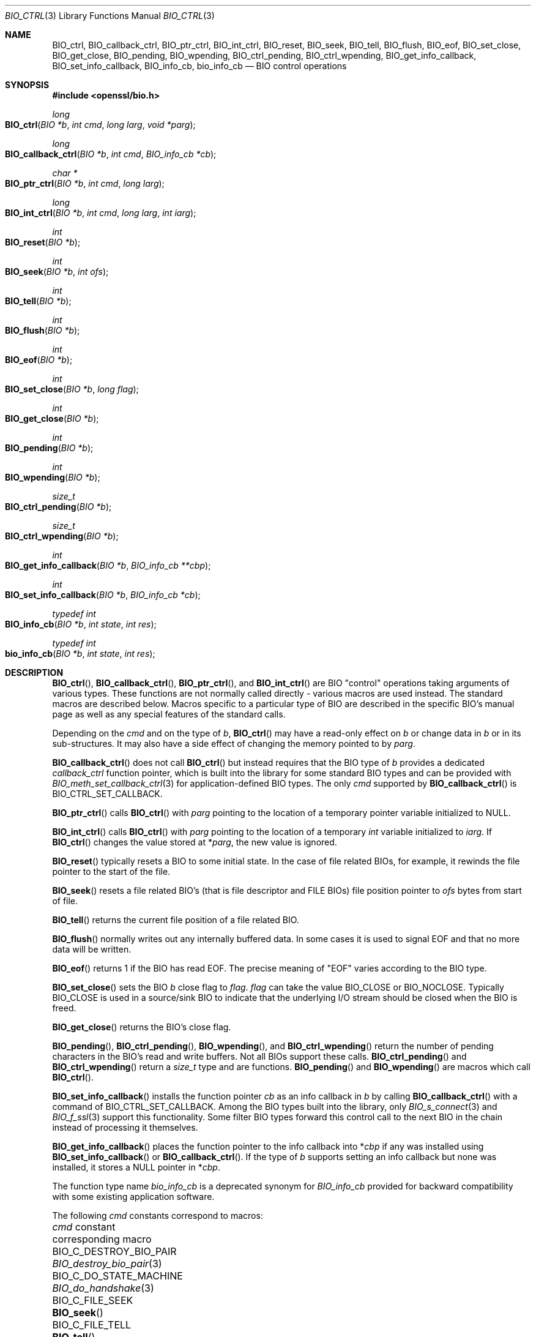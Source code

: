 .\" $OpenBSD: BIO_ctrl.3,v 1.20 2023/04/26 15:03:02 schwarze Exp $
.\" full merge up to: OpenSSL 24a535eaf Tue Sep 22 13:14:20 2020 +0100
.\" selective merge up to: OpenSSL 0c5bc96f Tue Mar 15 13:57:22 2022 +0000
.\"
.\" This file is a derived work.
.\" The changes are covered by the following Copyright and license:
.\"
.\" Copyright (c) 2023 Ingo Schwarze <schwarze@openbsd.org>
.\"
.\" Permission to use, copy, modify, and distribute this software for any
.\" purpose with or without fee is hereby granted, provided that the above
.\" copyright notice and this permission notice appear in all copies.
.\"
.\" THE SOFTWARE IS PROVIDED "AS IS" AND THE AUTHOR DISCLAIMS ALL WARRANTIES
.\" WITH REGARD TO THIS SOFTWARE INCLUDING ALL IMPLIED WARRANTIES OF
.\" MERCHANTABILITY AND FITNESS. IN NO EVENT SHALL THE AUTHOR BE LIABLE FOR
.\" ANY SPECIAL, DIRECT, INDIRECT, OR CONSEQUENTIAL DAMAGES OR ANY DAMAGES
.\" WHATSOEVER RESULTING FROM LOSS OF USE, DATA OR PROFITS, WHETHER IN AN
.\" ACTION OF CONTRACT, NEGLIGENCE OR OTHER TORTIOUS ACTION, ARISING OUT OF
.\" OR IN CONNECTION WITH THE USE OR PERFORMANCE OF THIS SOFTWARE.
.\"
.\" The original file was written by Dr. Stephen Henson <steve@openssl.org>.
.\" Copyright (c) 2000, 2016 The OpenSSL Project.  All rights reserved.
.\"
.\" Redistribution and use in source and binary forms, with or without
.\" modification, are permitted provided that the following conditions
.\" are met:
.\"
.\" 1. Redistributions of source code must retain the above copyright
.\"    notice, this list of conditions and the following disclaimer.
.\"
.\" 2. Redistributions in binary form must reproduce the above copyright
.\"    notice, this list of conditions and the following disclaimer in
.\"    the documentation and/or other materials provided with the
.\"    distribution.
.\"
.\" 3. All advertising materials mentioning features or use of this
.\"    software must display the following acknowledgment:
.\"    "This product includes software developed by the OpenSSL Project
.\"    for use in the OpenSSL Toolkit. (http://www.openssl.org/)"
.\"
.\" 4. The names "OpenSSL Toolkit" and "OpenSSL Project" must not be used to
.\"    endorse or promote products derived from this software without
.\"    prior written permission. For written permission, please contact
.\"    openssl-core@openssl.org.
.\"
.\" 5. Products derived from this software may not be called "OpenSSL"
.\"    nor may "OpenSSL" appear in their names without prior written
.\"    permission of the OpenSSL Project.
.\"
.\" 6. Redistributions of any form whatsoever must retain the following
.\"    acknowledgment:
.\"    "This product includes software developed by the OpenSSL Project
.\"    for use in the OpenSSL Toolkit (http://www.openssl.org/)"
.\"
.\" THIS SOFTWARE IS PROVIDED BY THE OpenSSL PROJECT ``AS IS'' AND ANY
.\" EXPRESSED OR IMPLIED WARRANTIES, INCLUDING, BUT NOT LIMITED TO, THE
.\" IMPLIED WARRANTIES OF MERCHANTABILITY AND FITNESS FOR A PARTICULAR
.\" PURPOSE ARE DISCLAIMED.  IN NO EVENT SHALL THE OpenSSL PROJECT OR
.\" ITS CONTRIBUTORS BE LIABLE FOR ANY DIRECT, INDIRECT, INCIDENTAL,
.\" SPECIAL, EXEMPLARY, OR CONSEQUENTIAL DAMAGES (INCLUDING, BUT
.\" NOT LIMITED TO, PROCUREMENT OF SUBSTITUTE GOODS OR SERVICES;
.\" LOSS OF USE, DATA, OR PROFITS; OR BUSINESS INTERRUPTION)
.\" HOWEVER CAUSED AND ON ANY THEORY OF LIABILITY, WHETHER IN CONTRACT,
.\" STRICT LIABILITY, OR TORT (INCLUDING NEGLIGENCE OR OTHERWISE)
.\" ARISING IN ANY WAY OUT OF THE USE OF THIS SOFTWARE, EVEN IF ADVISED
.\" OF THE POSSIBILITY OF SUCH DAMAGE.
.\"
.Dd $Mdocdate: April 26 2023 $
.Dt BIO_CTRL 3
.Os
.Sh NAME
.Nm BIO_ctrl ,
.Nm BIO_callback_ctrl ,
.Nm BIO_ptr_ctrl ,
.Nm BIO_int_ctrl ,
.Nm BIO_reset ,
.Nm BIO_seek ,
.Nm BIO_tell ,
.Nm BIO_flush ,
.Nm BIO_eof ,
.Nm BIO_set_close ,
.Nm BIO_get_close ,
.Nm BIO_pending ,
.Nm BIO_wpending ,
.Nm BIO_ctrl_pending ,
.Nm BIO_ctrl_wpending ,
.Nm BIO_get_info_callback ,
.Nm BIO_set_info_callback ,
.Nm BIO_info_cb ,
.Nm bio_info_cb
.Nd BIO control operations
.Sh SYNOPSIS
.In openssl/bio.h
.Ft long
.Fo BIO_ctrl
.Fa "BIO *b"
.Fa "int cmd"
.Fa "long larg"
.Fa "void *parg"
.Fc
.Ft long
.Fo BIO_callback_ctrl
.Fa "BIO *b"
.Fa "int cmd"
.Fa "BIO_info_cb *cb"
.Fc
.Ft char *
.Fo BIO_ptr_ctrl
.Fa "BIO *b"
.Fa "int cmd"
.Fa "long larg"
.Fc
.Ft long
.Fo BIO_int_ctrl
.Fa "BIO *b"
.Fa "int cmd"
.Fa "long larg"
.Fa "int iarg"
.Fc
.Ft int
.Fo BIO_reset
.Fa "BIO *b"
.Fc
.Ft int
.Fo BIO_seek
.Fa "BIO *b"
.Fa "int ofs"
.Fc
.Ft int
.Fo BIO_tell
.Fa "BIO *b"
.Fc
.Ft int
.Fo BIO_flush
.Fa "BIO *b"
.Fc
.Ft int
.Fo BIO_eof
.Fa "BIO *b"
.Fc
.Ft int
.Fo BIO_set_close
.Fa "BIO *b"
.Fa "long flag"
.Fc
.Ft int
.Fo BIO_get_close
.Fa "BIO *b"
.Fc
.Ft int
.Fo BIO_pending
.Fa "BIO *b"
.Fc
.Ft int
.Fo BIO_wpending
.Fa "BIO *b"
.Fc
.Ft size_t
.Fo BIO_ctrl_pending
.Fa "BIO *b"
.Fc
.Ft size_t
.Fo BIO_ctrl_wpending
.Fa "BIO *b"
.Fc
.Ft int
.Fo BIO_get_info_callback
.Fa "BIO *b"
.Fa "BIO_info_cb **cbp"
.Fc
.Ft int
.Fo BIO_set_info_callback
.Fa "BIO *b"
.Fa "BIO_info_cb *cb"
.Fc
.Ft typedef int
.Fo BIO_info_cb
.Fa "BIO *b"
.Fa "int state"
.Fa "int res"
.Fc
.Ft typedef int
.Fo bio_info_cb
.Fa "BIO *b"
.Fa "int state"
.Fa "int res"
.Fc
.Sh DESCRIPTION
.Fn BIO_ctrl ,
.Fn BIO_callback_ctrl ,
.Fn BIO_ptr_ctrl ,
and
.Fn BIO_int_ctrl
are BIO "control" operations taking arguments of various types.
These functions are not normally called directly -
various macros are used instead.
The standard macros are described below.
Macros specific to a particular type of BIO
are described in the specific BIO's manual page
as well as any special features of the standard calls.
.Pp
Depending on the
.Fa cmd
and on the type of
.Fa b ,
.Fn BIO_ctrl
may have a read-only effect on
.Fa b
or change data in
.Fa b
or in its sub-structures.
It may also have a side effect of changing the memory pointed to by
.Fa parg .
.Pp
.Fn BIO_callback_ctrl
does not call
.Fn BIO_ctrl
but instead requires that the BIO type of
.Fa b
provides a dedicated
.Fa callback_ctrl
function pointer, which is built into the library for some standard BIO
types and can be provided with
.Xr BIO_meth_set_callback_ctrl 3
for application-defined BIO types.
The only
.Fa cmd
supported by
.Fn BIO_callback_ctrl
is
.Dv BIO_CTRL_SET_CALLBACK .
.Pp
.Fn BIO_ptr_ctrl
calls
.Fn BIO_ctrl
with
.Fa parg
pointing to the location of a temporary pointer variable initialized to
.Dv NULL .
.Pp
.Fn BIO_int_ctrl
calls
.Fn BIO_ctrl
with
.Fa parg
pointing to the location of a temporary
.Vt int
variable initialized to
.Fa iarg .
If
.Fn BIO_ctrl
changes the value stored at
.Pf * Fa parg ,
the new value is ignored.
.Pp
.Fn BIO_reset
typically resets a BIO to some initial state.
In the case of file related BIOs, for example,
it rewinds the file pointer to the start of the file.
.Pp
.Fn BIO_seek
resets a file related BIO's (that is file descriptor and
FILE BIOs) file position pointer to
.Fa ofs
bytes from start of file.
.Pp
.Fn BIO_tell
returns the current file position of a file related BIO.
.Pp
.Fn BIO_flush
normally writes out any internally buffered data.
In some cases it is used to signal EOF and that no more data will be written.
.Pp
.Fn BIO_eof
returns 1 if the BIO has read EOF.
The precise meaning of "EOF" varies according to the BIO type.
.Pp
.Fn BIO_set_close
sets the BIO
.Fa b
close flag to
.Fa flag .
.Fa flag
can take the value
.Dv BIO_CLOSE
or
.Dv BIO_NOCLOSE .
Typically
.Dv BIO_CLOSE
is used in a source/sink BIO to indicate that the underlying I/O stream
should be closed when the BIO is freed.
.Pp
.Fn BIO_get_close
returns the BIO's close flag.
.Pp
.Fn BIO_pending ,
.Fn BIO_ctrl_pending ,
.Fn BIO_wpending ,
and
.Fn BIO_ctrl_wpending
return the number of pending characters in the BIO's read and write buffers.
Not all BIOs support these calls.
.Fn BIO_ctrl_pending
and
.Fn BIO_ctrl_wpending
return a
.Vt size_t
type and are functions.
.Fn BIO_pending
and
.Fn BIO_wpending
are macros which call
.Fn BIO_ctrl .
.Pp
.Fn BIO_set_info_callback
installs the function pointer
.Fa cb
as an info callback in
.Fa b
by calling
.Fn BIO_callback_ctrl
with a command of
.Dv BIO_CTRL_SET_CALLBACK .
Among the BIO types built into the library, only
.Xr BIO_s_connect 3
and
.Xr BIO_f_ssl 3
support this functionality.
Some filter BIO types forward this control call
to the next BIO in the chain instead of processing it themselves.
.Pp
.Fn BIO_get_info_callback
places the function pointer to the info callback into
.Pf * Fa cbp
if any was installed using
.Fn BIO_set_info_callback
or
.Fn BIO_callback_ctrl .
If the type of
.Fa b
supports setting an info callback but none was installed, it stores a
.Dv NULL
pointer in
.Pf * Fa cbp .
.Pp
The function type name
.Vt bio_info_cb
is a deprecated synonym for
.Vt BIO_info_cb
provided for backward compatibility with some existing application software.
.Pp
The following
.Fa cmd
constants correspond to macros:
.Bl -column BIO_C_SET_SSL_RENEGOTIATE_TIMEOUT BIO_set_ssl_renegotiate_timeout(3)
.It Fa cmd No constant                   Ta corresponding macro
.It Dv BIO_C_DESTROY_BIO_PAIR            Ta Xr BIO_destroy_bio_pair 3
.It Dv BIO_C_DO_STATE_MACHINE            Ta Xr BIO_do_handshake 3
.It Dv BIO_C_FILE_SEEK                   Ta Fn BIO_seek
.It Dv BIO_C_FILE_TELL                   Ta Fn BIO_tell
.It Dv BIO_C_GET_ACCEPT                  Ta Xr BIO_get_accept_port 3
.It Dv BIO_C_GET_BIND_MODE               Ta Xr BIO_get_bind_mode 3
.It Dv BIO_C_GET_BUF_MEM_PTR             Ta Xr BIO_get_mem_ptr 3
.It Dv BIO_C_GET_BUFF_NUM_LINES          Ta Xr BIO_get_buffer_num_lines 3
.It Dv BIO_C_GET_CIPHER_CTX              Ta Xr BIO_get_cipher_ctx 3
.It Dv BIO_C_GET_CIPHER_STATUS           Ta Xr BIO_get_cipher_status 3
.It Dv BIO_C_GET_FD                      Ta Xr BIO_get_fd 3
.It Dv BIO_C_GET_FILE_PTR                Ta Xr BIO_get_fp 3
.It Dv BIO_C_GET_MD                      Ta Xr BIO_get_md 3
.It Dv BIO_C_GET_MD_CTX                  Ta Xr BIO_get_md_ctx 3
.It Dv BIO_C_GET_READ_REQUEST            Ta Xr BIO_get_read_request 3
.It Dv BIO_C_GET_SSL                     Ta Xr BIO_get_ssl 3
.It Dv BIO_C_GET_SSL_NUM_RENEGOTIATES    Ta Xr BIO_get_num_renegotiates 3
.It Dv BIO_C_GET_WRITE_BUF_SIZE          Ta Xr BIO_get_write_buf_size 3
.It Dv BIO_C_GET_WRITE_GUARANTEE         Ta Xr BIO_get_write_guarantee 3
.It Dv BIO_C_MAKE_BIO_PAIR               Ta Xr BIO_make_bio_pair 3
.It Dv BIO_C_RESET_READ_REQUEST          Ta Xr BIO_ctrl_reset_read_request 3
.It Dv BIO_C_SET_BIND_MODE               Ta Xr BIO_set_bind_mode 3
.It Dv BIO_C_SET_BUF_MEM                 Ta Xr BIO_set_mem_buf 3
.It Dv BIO_C_SET_BUF_MEM_EOF_RETURN      Ta Xr BIO_set_mem_eof_return 3
.It Dv BIO_C_SET_BUFF_READ_DATA          Ta Xr BIO_set_buffer_read_data 3
.It Dv BIO_C_SET_FD                      Ta Xr BIO_set_fd 3
.It Dv BIO_C_SET_FILE_PTR                Ta Xr BIO_set_fp 3
.It Dv BIO_C_SET_MD                      Ta Xr BIO_set_md 3
.It Dv BIO_C_SET_NBIO                    Ta Xr BIO_set_nbio 3
.It Dv BIO_C_SET_SSL                     Ta Xr BIO_set_ssl 3
.It Dv BIO_C_SET_SSL_RENEGOTIATE_BYTES   Ta Xr BIO_set_ssl_renegotiate_bytes 3
.It Dv BIO_C_SET_SSL_RENEGOTIATE_TIMEOUT Ta Xr BIO_set_ssl_renegotiate_timeout 3
.It Dv BIO_C_SET_WRITE_BUF_SIZE          Ta Xr BIO_set_write_buf_size 3
.It Dv BIO_C_SHUTDOWN_WR                 Ta Xr BIO_shutdown_wr 3
.It Dv BIO_C_SSL_MODE                    Ta Xr BIO_set_ssl_mode 3
.It Dv BIO_CTRL_DGRAM_CONNECT            Ta Xr BIO_ctrl_dgram_connect 3
.It Dv BIO_CTRL_DGRAM_GET_PEER           Ta Xr BIO_dgram_get_peer 3
.It Dv BIO_CTRL_DGRAM_GET_RECV_TIMER_EXP Ta Xr BIO_dgram_recv_timedout 3
.It Dv BIO_CTRL_DGRAM_GET_SEND_TIMER_EXP Ta Xr BIO_dgram_send_timedout 3
.It Dv BIO_CTRL_DGRAM_SET_CONNECTED      Ta Xr BIO_ctrl_set_connected 3
.It Dv BIO_CTRL_DGRAM_SET_PEER           Ta Xr BIO_dgram_set_peer 3
.It Dv BIO_CTRL_DUP                      Ta Xr BIO_dup_state 3
.It Dv BIO_CTRL_EOF                      Ta Fn BIO_eof
.It Dv BIO_CTRL_FLUSH                    Ta Fn BIO_flush
.It Dv BIO_CTRL_GET_CALLBACK             Ta Fn BIO_get_info_callback
.It Dv BIO_CTRL_GET_CLOSE                Ta Fn BIO_get_close
.It Dv BIO_CTRL_INFO                     Ta Xr BIO_get_mem_data 3
.It Dv BIO_CTRL_PENDING                  Ta Fn BIO_pending
.It Dv BIO_CTRL_RESET                    Ta Fn BIO_reset
.It Dv BIO_CTRL_SET_CALLBACK             Ta Fn BIO_set_info_callback
.It Dv BIO_CTRL_SET_CLOSE                Ta Fn BIO_set_close
.It Dv BIO_CTRL_WPENDING                 Ta Fn BIO_wpending
.El
.Pp
Some
.Fa cmd
constants serve more than one macro each
and are documented in the following manual pages:
.Bl -column BIO_C_SET_BUFF_SIZE BIO_s_connect(3) -offset 3n
.It Fa cmd No constant     Ta manual page
.It Dv BIO_C_GET_CONNECT   Ta Xr BIO_s_connect 3
.It Dv BIO_C_SET_ACCEPT    Ta Xr BIO_s_accept 3
.It Dv BIO_C_SET_BUFF_SIZE Ta Xr BIO_f_buffer 3
.It Dv BIO_C_SET_CONNECT   Ta Xr BIO_s_connect 3
.It Dv BIO_C_SET_FILENAME  Ta Xr BIO_s_file 3
.El
.Sh RETURN VALUES
The meaning of the return values of
.Fn BIO_ctrl ,
.Fn BIO_callback_ctrl ,
and
.Fn BIO_int_ctrl
depends on both the type of
.Fa b
and on the
.Fa cmd .
If
.Fa b
is a
.Dv NULL
pointer, no action occurs and 0 is returned.
The return value \-2 usually indicates a fatal error.
In particular, it is returned if the
.Fa cmd
is unsupported by the type of
.Fa b .
.Pp
.Fn BIO_callback_ctrl
and
.Fn BIO_set_info_callback
return 1 on success, 0 if
.Fa b
is
.Dv NULL
or to indicate failure of a valid
.Fa cmd ,
or \-2 if the
.Fa cmd
is not supported by
.Fa b .
.Pp
.Fn BIO_ptr_ctrl
returns
.Dv NULL
if the
.Fn BIO_ctrl
call returns a negative value or does not change
.Pf * Fa parg ,
or the pointer it puts into
.Pf * Fa parg
otherwise.
.Pp
.Fn BIO_int_ctrl
returns the return value of
.Fn BIO_ctrl .
.Pp
.Fn BIO_reset
normally returns 1 for success and 0 or -1 for failure.
File BIOs are an exception, returning 0 for success and -1 for failure.
.Pp
.Fn BIO_seek
and
.Fn BIO_tell
both return the current file position on success
and -1 for failure, except file BIOs which for
.Fn BIO_seek
always return 0 for success and -1 for failure.
.Pp
.Fn BIO_flush
returns 1 for success and 0 or -1 for failure.
.Pp
.Fn BIO_eof
returns 1 if EOF has been reached or 0 otherwise.
.Pp
.Fn BIO_set_close
always returns 1.
.Pp
.Fn BIO_get_close
returns the close flag value
.Dv BIO_CLOSE
or
.Dv BIO_NOCLOSE .
.Pp
.Fn BIO_pending ,
.Fn BIO_ctrl_pending ,
.Fn BIO_wpending ,
and
.Fn BIO_ctrl_wpending
return the amount of pending data.
.Pp
.Fn BIO_get_info_callback
returns 1 on success, including when the type of
.Fa b
supports an info callback but none is installed,
0 if
.Fa b
is
.Dv NULL
or \-2 if the type of
.Fa b
does not support an info callback.
.Pp
If a callback was installed in
.Fa b
using
.Xr BIO_set_callback_ex 3
or
.Xr BIO_set_callback 3 ,
it can modify the return values of all these functions.
.Sh NOTES
Because it can write data,
.Fn BIO_flush
may return 0 or -1 indicating that the call should be retried later
in a similar manner to
.Xr BIO_write 3 .
The
.Xr BIO_should_retry 3
call should be used and appropriate action taken if the call fails.
.Pp
The return values of
.Fn BIO_pending
and
.Fn BIO_wpending
may not reliably determine the amount of pending data in all cases.
For example in the case of a file BIO some data may be available in the
.Vt FILE
structure's internal buffers but it is not possible
to determine this in a portable way.
For other types of BIO they may not be supported.
.Pp
If they do not internally handle a particular
.Fn BIO_ctrl
operation, filter BIOs usually pass the operation
to the next BIO in the chain.
This often means there is no need to locate the required BIO for
a particular operation: it can be called on a chain and it will
be automatically passed to the relevant BIO.
However, this can cause unexpected results.
For example no current filter BIOs implement
.Fn BIO_seek ,
but this may still succeed if the chain ends
in a FILE or file descriptor BIO.
.Pp
Source/sink BIOs return a 0 if they do not recognize the
.Fn BIO_ctrl
operation.
.Sh SEE ALSO
.Xr BIO_meth_new 3 ,
.Xr BIO_new 3
.Sh HISTORY
.Fn BIO_ctrl ,
.Fn BIO_reset ,
.Fn BIO_flush ,
.Fn BIO_eof ,
.Fn BIO_set_close ,
.Fn BIO_get_close ,
and
.Fn BIO_pending
first appeared in SSLeay 0.6.0.
.Fn BIO_wpending
first appeared in SSLeay 0.8.1.
.Fn BIO_ptr_ctrl ,
.Fn BIO_int_ctrl ,
.Fn BIO_get_info_callback
and
.Fn BIO_set_info_callback
first appeared in SSLeay 0.9.0.
All these functions have been available since
.Ox 2.4 .
.Pp
.Fn BIO_seek
and
.Fn BIO_tell
first appeared in SSLeay 0.9.1.
.Fn BIO_ctrl_pending
and
.Fn BIO_ctrl_wpending
first appeared in OpenSSL 0.9.4.
These functions have been available since
.Ox 2.6 .
.Pp
.Fn BIO_callback_ctrl
first appeared in OpenSSL 0.9.5 and has been available since
.Ox 2.7 .
.Pp
.Fn bio_info_cb
first appeared with a more complicated prototype in OpenSSL 0.9.6
and has been available since
.Ox 2.9 .
.Pp
.Fn BIO_info_cb
first appeared in OpenSSL 1.1.0h and has been available since
.Ox 6.3 .
.Sh BUGS
Some of the return values are ambiguous and care should be taken.
In particular a return value of 0 can be returned if an operation
is not supported, if an error occurred, if EOF has not been reached
and in the case of
.Fn BIO_seek
on a file BIO for a successful operation.
